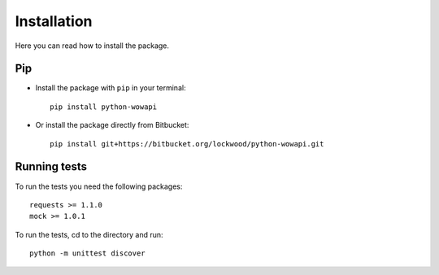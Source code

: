 Installation
============

Here you can read how to install the package.


Pip
---

* Install the package with ``pip`` in your terminal::

    pip install python-wowapi


* Or install the package directly from Bitbucket::

    pip install git+https://bitbucket.org/lockwood/python-wowapi.git


Running tests
-------------

To run the tests you need the following packages::

    requests >= 1.1.0
    mock >= 1.0.1

To run the tests, cd to the directory and run::

    python -m unittest discover
